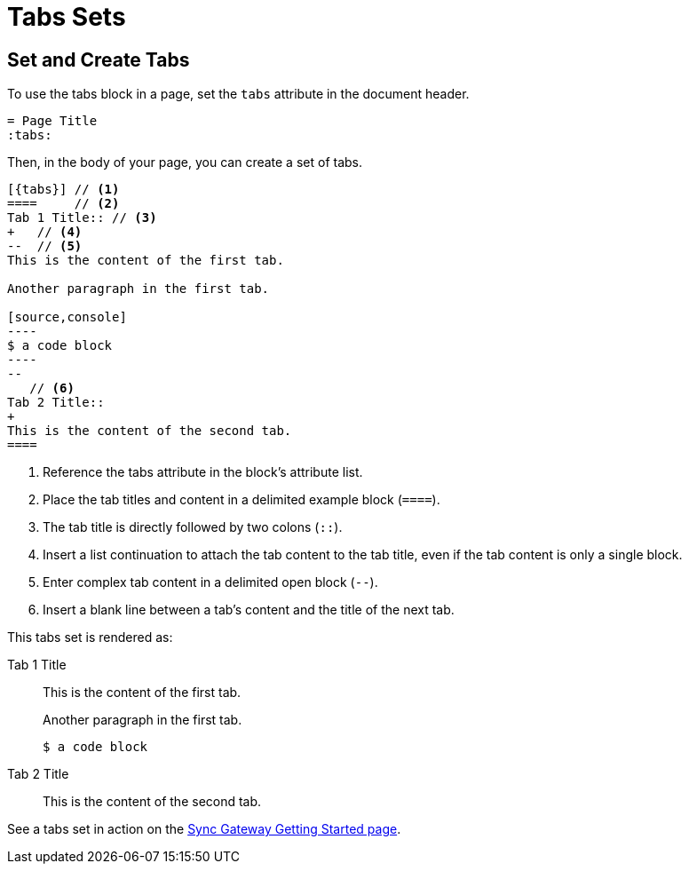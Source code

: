 = Tabs Sets
:tabs:

== Set and Create Tabs

To use the tabs block in a page, set the `tabs` attribute in the document header.

----
= Page Title
:tabs:
----

Then, in the body of your page, you can create a set of tabs.

....
[{tabs}] // <1>
====     // <2>
Tab 1 Title:: // <3>
+   // <4>
--  // <5>
This is the content of the first tab.

Another paragraph in the first tab.

[source,console]
----
$ a code block
----
--
   // <6>
Tab 2 Title::
+
This is the content of the second tab.
====
....
<1> Reference the tabs attribute in the block's attribute list.
<2> Place the tab titles and content in a delimited example block (`====`).
<3> The tab title is directly followed by two colons (`::`).
<4> Insert a list continuation to attach the tab content to the tab title,
even if the tab content is only a single block.
<5> Enter complex tab content in a delimited open block (`--`).
<6> Insert a blank line between a tab's content and the title of the next tab.

This tabs set is rendered as:

[{tabs}]
====
Tab 1 Title::
+
--
This is the content of the first tab.

Another paragraph in the first tab.

[source,console]
----
$ a code block
----
--

Tab 2 Title::
+
This is the content of the second tab.
====

See a tabs set in action on the xref:sync-gateway::getting-started.adoc#installation[Sync Gateway Getting Started page].
// https://docs-staging.couchbase.com/home/index.html
